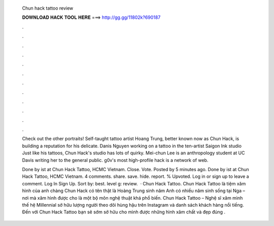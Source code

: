   Chun hack tattoo review
  
  
  
  𝐃𝐎𝐖𝐍𝐋𝐎𝐀𝐃 𝐇𝐀𝐂𝐊 𝐓𝐎𝐎𝐋 𝐇𝐄𝐑𝐄 ===> http://gg.gg/11802k?690187
  
  
  
  .
  
  
  
  .
  
  
  
  .
  
  
  
  .
  
  
  
  .
  
  
  
  .
  
  
  
  .
  
  
  
  .
  
  
  
  .
  
  
  
  .
  
  
  
  .
  
  
  
  .
  
  Check out the other portraits! Self-taught tattoo artist Hoang Trung, better known now as Chun Hack, is building a reputation for his delicate. Danis Nguyen working on a tattoo in the ten-artist Saigon Ink studio Just like his tattoos, Chun Hack's studio has lots of quirky. Mei-chun Lee is an anthropology student at UC Davis writing her to the general public. g0v's most high-profile hack is a network of web.
  
  Done by ist at Chun Hack Tattoo, HCMC Vietnam. Close. Vote. Posted by 5 minutes ago. Done by ist at Chun Hack Tattoo, HCMC Vietnam. 4 comments. share. save. hide. report. % Upvoted. Log in or sign up to leave a comment. Log In Sign Up. Sort by: best. level g: review.  · Chun Hack Tattoo. Chun Hack Tattoo là tiệm xăm hình của anh chàng Chun Hack có tên thật là Hoàng Trung sinh năm Anh có nhiều năm sinh sống tại Nga – nơi mà xăm hình được cho là một bộ môn nghệ thuật khá phổ biến. Chun Hack Tattoo – Nghệ sĩ xăm mình thế hệ Millennial sở hữu lượng người theo dõi hùng hậu trên Instagram và danh sách khách hàng nổi tiếng. Đến với Chun Hack Tattoo bạn sẽ sớm sở hữu cho mình được những hình xăm chất và đẹp đúng .
